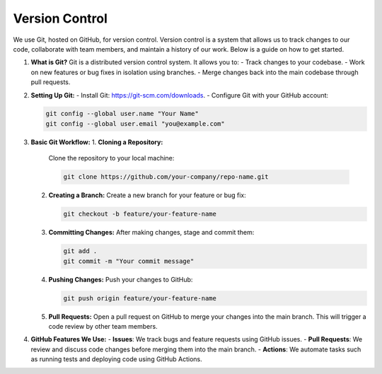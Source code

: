 Version Control
===============

We use Git, hosted on GitHub, for version control. Version control is a system that allows us to track changes to our code, collaborate with team members, and maintain a history of our work. Below is a guide on how to get started.

1. **What is Git?**
   Git is a distributed version control system. It allows you to:
   - Track changes to your codebase.
   - Work on new features or bug fixes in isolation using branches.
   - Merge changes back into the main codebase through pull requests.

2. **Setting Up Git:**
   - Install Git: https://git-scm.com/downloads.
   - Configure Git with your GitHub account:

   .. code-block:: bash
     
     git config --global user.name "Your Name"
     git config --global user.email "you@example.com"
     

3. **Basic Git Workflow:**
   1. **Cloning a Repository:**  
      Clone the repository to your local machine:

      .. code-block:: bash
      
        git clone https://github.com/your-company/repo-name.git
      

   2. **Creating a Branch:**  
      Create a new branch for your feature or bug fix:
      
      .. code-block:: bash
        
        git checkout -b feature/your-feature-name
      

   3. **Committing Changes:**  
      After making changes, stage and commit them:

      .. code-block:: bash
      
        git add .
        git commit -m "Your commit message"
      

   4. **Pushing Changes:**  
      Push your changes to GitHub:

      .. code-block:: bash
        
        git push origin feature/your-feature-name
      

   5. **Pull Requests:**  
      Open a pull request on GitHub to merge your changes into the main branch. This will trigger a code review by other team members.

4. **GitHub Features We Use:**
   - **Issues**: We track bugs and feature requests using GitHub issues.
   - **Pull Requests**: We review and discuss code changes before merging them into the main branch.
   - **Actions**: We automate tasks such as running tests and deploying code using GitHub Actions.
